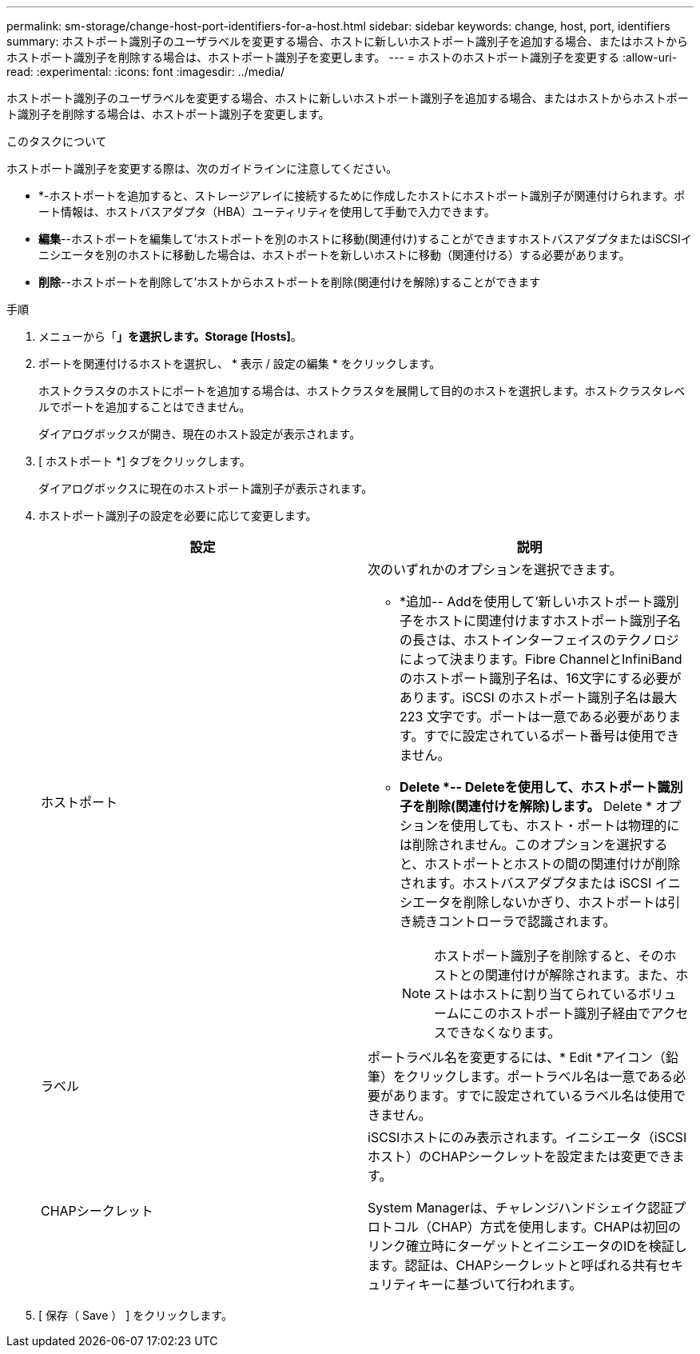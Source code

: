 ---
permalink: sm-storage/change-host-port-identifiers-for-a-host.html 
sidebar: sidebar 
keywords: change, host, port, identifiers 
summary: ホストポート識別子のユーザラベルを変更する場合、ホストに新しいホストポート識別子を追加する場合、またはホストからホストポート識別子を削除する場合は、ホストポート識別子を変更します。 
---
= ホストのホストポート識別子を変更する
:allow-uri-read: 
:experimental: 
:icons: font
:imagesdir: ../media/


[role="lead"]
ホストポート識別子のユーザラベルを変更する場合、ホストに新しいホストポート識別子を追加する場合、またはホストからホストポート識別子を削除する場合は、ホストポート識別子を変更します。

.このタスクについて
ホストポート識別子を変更する際は、次のガイドラインに注意してください。

* *-ホストポートを追加すると、ストレージアレイに接続するために作成したホストにホストポート識別子が関連付けられます。ポート情報は、ホストバスアダプタ（HBA）ユーティリティを使用して手動で入力できます。
* *編集*--ホストポートを編集して'ホストポートを別のホストに移動(関連付け)することができますホストバスアダプタまたはiSCSIイニシエータを別のホストに移動した場合は、ホストポートを新しいホストに移動（関連付ける）する必要があります。
* *削除*--ホストポートを削除して'ホストからホストポートを削除(関連付けを解除)することができます


.手順
. メニューから「*」を選択します。Storage [Hosts]*。
. ポートを関連付けるホストを選択し、 * 表示 / 設定の編集 * をクリックします。
+
ホストクラスタのホストにポートを追加する場合は、ホストクラスタを展開して目的のホストを選択します。ホストクラスタレベルでポートを追加することはできません。

+
ダイアログボックスが開き、現在のホスト設定が表示されます。

. [ ホストポート *] タブをクリックします。
+
ダイアログボックスに現在のホストポート識別子が表示されます。

. ホストポート識別子の設定を必要に応じて変更します。
+
[cols="2*"]
|===
| 設定 | 説明 


 a| 
ホストポート
 a| 
次のいずれかのオプションを選択できます。

** *追加-- Addを使用して'新しいホストポート識別子をホストに関連付けますホストポート識別子名の長さは、ホストインターフェイスのテクノロジによって決まります。Fibre ChannelとInfiniBandのホストポート識別子名は、16文字にする必要があります。iSCSI のホストポート識別子名は最大 223 文字です。ポートは一意である必要があります。すでに設定されているポート番号は使用できません。
** *Delete *-- Deleteを使用して、ホストポート識別子を削除(関連付けを解除)します。* Delete * オプションを使用しても、ホスト・ポートは物理的には削除されません。このオプションを選択すると、ホストポートとホストの間の関連付けが削除されます。ホストバスアダプタまたは iSCSI イニシエータを削除しないかぎり、ホストポートは引き続きコントローラで認識されます。
+
[NOTE]
====
ホストポート識別子を削除すると、そのホストとの関連付けが解除されます。また、ホストはホストに割り当てられているボリュームにこのホストポート識別子経由でアクセスできなくなります。

====




 a| 
ラベル
 a| 
ポートラベル名を変更するには、* Edit *アイコン（鉛筆）をクリックします。ポートラベル名は一意である必要があります。すでに設定されているラベル名は使用できません。



 a| 
CHAPシークレット
 a| 
iSCSIホストにのみ表示されます。イニシエータ（iSCSIホスト）のCHAPシークレットを設定または変更できます。

System Managerは、チャレンジハンドシェイク認証プロトコル（CHAP）方式を使用します。CHAPは初回のリンク確立時にターゲットとイニシエータのIDを検証します。認証は、CHAPシークレットと呼ばれる共有セキュリティキーに基づいて行われます。

|===
. [ 保存（ Save ） ] をクリックします。

